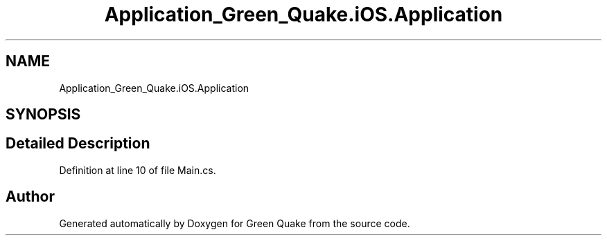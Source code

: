 .TH "Application_Green_Quake.iOS.Application" 3 "Thu Apr 29 2021" "Version 1.0" "Green Quake" \" -*- nroff -*-
.ad l
.nh
.SH NAME
Application_Green_Quake.iOS.Application
.SH SYNOPSIS
.br
.PP
.SH "Detailed Description"
.PP 
Definition at line 10 of file Main\&.cs\&.

.SH "Author"
.PP 
Generated automatically by Doxygen for Green Quake from the source code\&.
